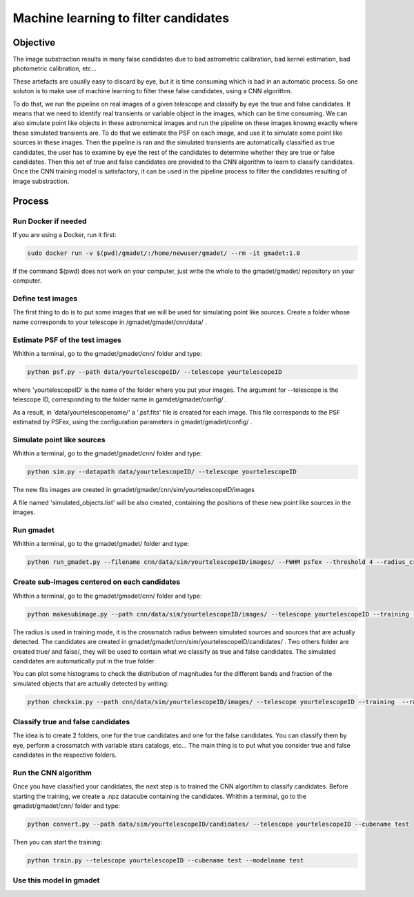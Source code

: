 =====================================
Machine learning to filter candidates
=====================================


Objective
---------

The image substraction results in many false candidates due to bad astrometric calibration, bad kernel estimation, bad photometric calibration, etc...


These artefacts are usually easy to discard by eye, but it is time consuming which is bad in an automatic process. So one soluton is to make use of machine learning to filter these false candidates, using a CNN algorithm. 

To do that, we run the pipeline on real images of a given telescope and classify by eye the true and false candidates. It means that we need to identify real transients or variable object in the images, which can be time consuming. We can also simulate point like objects in these astronomical images and run the pipeline on these images knowng exactly where these simulated transients are. To do that we estimate the PSF on each image, and use it to simulate some point like sources in these images. Then the pipeline is ran and the simulated transients are automatically classified as true candidates, the user has to examine by eye the rest of the candidates to determine whether they are true or false candidates. Then this set of true and false candidates are provided to the CNN algorithm to learn to classify candidates. Once the CNN training model is satisfactory, it can be used in the pipeline process to filter the candidates resulting of image substraction.


Process
-------

Run Docker if needed
^^^^^^^^^^^^^^^^^^^^

If you are using a Docker, run it first:

.. code-block:: console

    sudo docker run -v $(pwd)/gmadet/:/home/newuser/gmadet/ --rm -it gmadet:1.0

If the command $(pwd) does not work on your computer, just write the whole to the gmadet/gmadet/ repository on your computer.


Define test images 
^^^^^^^^^^^^^^^^^^

The first thing to do is to put some images that we will be used for simulating point like sources. Create a folder whose name corresponds to your telescope in /gmadet/gmadet/cnn/data/ . 


Estimate PSF of the test images
^^^^^^^^^^^^^^^^^^^^^^^^^^^^^^^

Whithin a terminal, go to the gmadet/gmadet/cnn/ folder and type: 

.. code-block:: console

    python psf.py --path data/yourtelescopeID/ --telescope yourtelescopeID

where 'yourtelescopeID' is the name of the folder where you put your images. The argument for --telescope is the telescope ID, corresponding to the folder name in gamdet/gmadet/config/ .

As a result, in 'data/yourtelescopename/' a '.psf.fits' file is created for each image. This file corresponds to the PSF estimated by PSFex, using the configuration parameters in gmadet/gmadet/config/ .


Simulate point like sources
^^^^^^^^^^^^^^^^^^^^^^^^^^^

Whithin a terminal, go to the gmadet/gmadet/cnn/ folder and type:

.. code-block:: console

    python sim.py --datapath data/yourtelescopeID/ --telescope yourtelescopeID

The new fits images are created in gmadet/gmadet/cnn/sim/yourtelescopeID/images

A file named 'simulated_objects.list' will be also created, containing the positions of these new point like sources in the images.


Run gmadet
^^^^^^^^^^

Whithin a terminal, go to the gmadet/gmadet/ folder and type:

.. code-block:: console

    python run_gmadet.py --filename cnn/data/sim/yourtelescopeID/images/ --FWHM psfex --threshold 4 --radius_crossmatch 2.5 --telescope yourtelescopeID --doAstrometry scamp --doSub ps1



Create sub-images centered on each candidates
^^^^^^^^^^^^^^^^^^^^^^^^^^^^^^^^^^^^^^^^^^^^^

Whithin a terminal, go to the gmadet/gmadet/cnn/ folder and type:

.. code-block:: console

    python makesubimage.py --path cnn/data/sim/yourtelescopeID/images/ --telescope yourtelescopeID --training  --radius 2

The radius is used in training mode, it is the crossmatch radius between simulated sources and sources that are actually detected. The candidates are created in gmadet/gmadet/cnn/sim/yourtelescopeID/candidates/ . Two others folder are created true/ and false/, they will be used to contain what we classify as true and false candidates.
The simulated candidates are automatically put in the true folder.

You can plot some histograms to check the distribution of magnitudes for the different bands and fraction of the simulated objects that are actually detected by writing:

.. code-block:: console

    python checksim.py --path cnn/data/sim/yourtelescopeID/images/ --telescope yourtelescopeID --training  --radius 2

Classify true and false candidates
^^^^^^^^^^^^^^^^^^^^^^^^^^^^^^^^^^

The idea is to create 2 folders, one for the true candidates and one for the false candidates. You can classify them by eye, perform a crossmatch with variable stars catalogs, etc...
The main thing is to put what you consider true and false candidates in the respective folders.


Run the CNN algorithm
^^^^^^^^^^^^^^^^^^^^^

Once you have classified your candidates, the next step is to trained the CNN algortihm to classify candidates. Before starting the training, we create a .npz datacube containing the candidates. Whithin a terminal, go to the gmadet/gmadet/cnn/ folder and type:

.. code-block:: console

    python convert.py --path data/sim/yourtelescopeID/candidates/ --telescope yourtelescopeID --cubename test

Then you can start the training:

.. code-block:: console

    python train.py --telescope yourtelescopeID --cubename test --modelname test


Use this model in gmadet
^^^^^^^^^^^^^^^^^^^^^^^^

